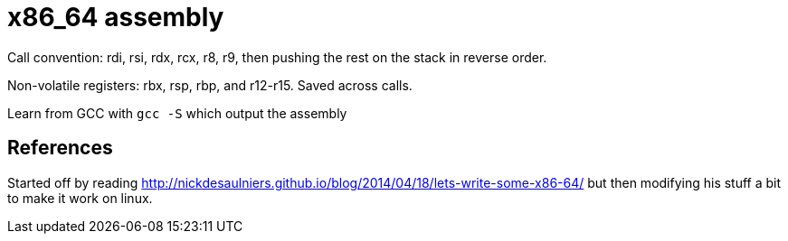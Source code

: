 = x86_64 assembly

Call convention: rdi, rsi, rdx, rcx, r8, r9, then pushing the rest on the
stack in reverse order.

Non-volatile registers: rbx, rsp, rbp, and r12-r15. Saved across calls.

Learn from GCC with `gcc -S` which output the assembly

== References

Started off by reading
http://nickdesaulniers.github.io/blog/2014/04/18/lets-write-some-x86-64/ but
then modifying his stuff a bit to make it work on linux.
